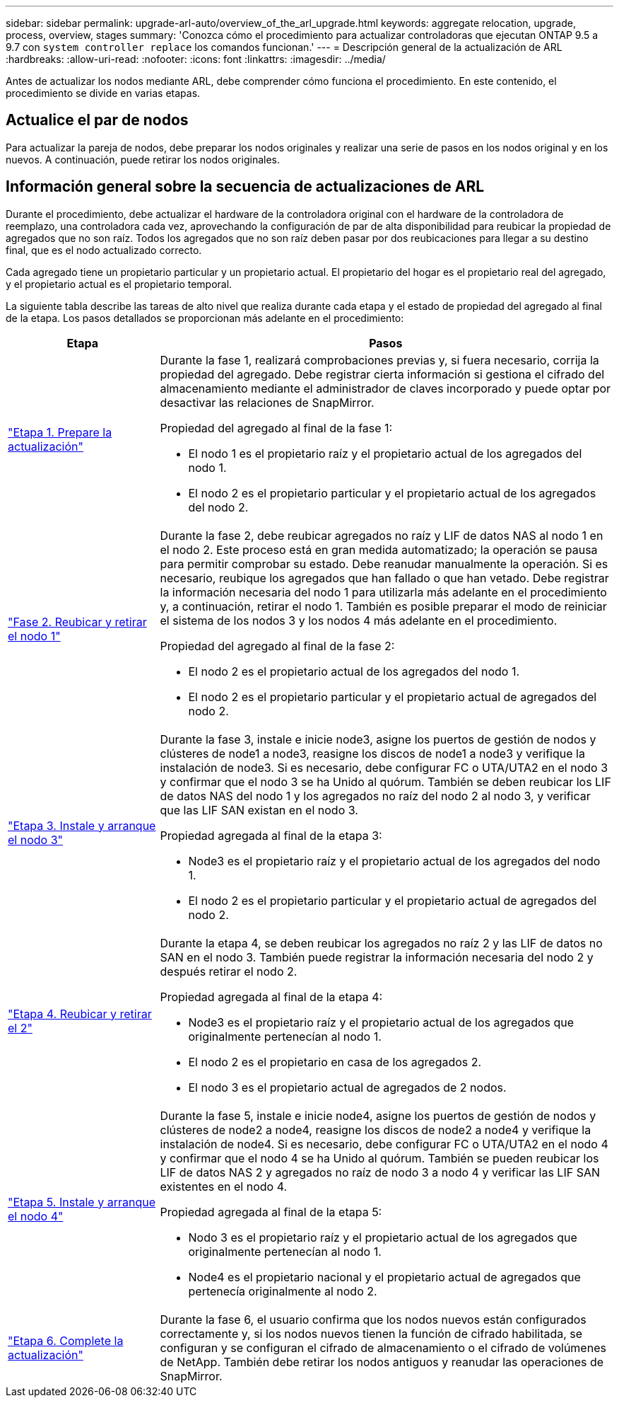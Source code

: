 ---
sidebar: sidebar 
permalink: upgrade-arl-auto/overview_of_the_arl_upgrade.html 
keywords: aggregate relocation, upgrade, process, overview, stages 
summary: 'Conozca cómo el procedimiento para actualizar controladoras que ejecutan ONTAP 9.5 a 9.7 con `system controller replace` los comandos funcionan.' 
---
= Descripción general de la actualización de ARL
:hardbreaks:
:allow-uri-read: 
:nofooter: 
:icons: font
:linkattrs: 
:imagesdir: ../media/


[role="lead"]
Antes de actualizar los nodos mediante ARL, debe comprender cómo funciona el procedimiento. En este contenido, el procedimiento se divide en varias etapas.



== Actualice el par de nodos

Para actualizar la pareja de nodos, debe preparar los nodos originales y realizar una serie de pasos en los nodos original y en los nuevos. A continuación, puede retirar los nodos originales.



== Información general sobre la secuencia de actualizaciones de ARL

Durante el procedimiento, debe actualizar el hardware de la controladora original con el hardware de la controladora de reemplazo, una controladora cada vez, aprovechando la configuración de par de alta disponibilidad para reubicar la propiedad de agregados que no son raíz. Todos los agregados que no son raíz deben pasar por dos reubicaciones para llegar a su destino final, que es el nodo actualizado correcto.

Cada agregado tiene un propietario particular y un propietario actual. El propietario del hogar es el propietario real del agregado, y el propietario actual es el propietario temporal.

La siguiente tabla describe las tareas de alto nivel que realiza durante cada etapa y el estado de propiedad del agregado al final de la etapa. Los pasos detallados se proporcionan más adelante en el procedimiento:

[cols="25,75"]
|===
| Etapa | Pasos 


| link:stage_1_index.html["Etapa 1. Prepare la actualización"]  a| 
Durante la fase 1, realizará comprobaciones previas y, si fuera necesario, corrija la propiedad del agregado. Debe registrar cierta información si gestiona el cifrado del almacenamiento mediante el administrador de claves incorporado y puede optar por desactivar las relaciones de SnapMirror.

Propiedad del agregado al final de la fase 1:

* El nodo 1 es el propietario raíz y el propietario actual de los agregados del nodo 1.
* El nodo 2 es el propietario particular y el propietario actual de los agregados del nodo 2.




| link:stage_2_index.html["Fase 2. Reubicar y retirar el nodo 1"]  a| 
Durante la fase 2, debe reubicar agregados no raíz y LIF de datos NAS al nodo 1 en el nodo 2. Este proceso está en gran medida automatizado; la operación se pausa para permitir comprobar su estado. Debe reanudar manualmente la operación. Si es necesario, reubique los agregados que han fallado o que han vetado. Debe registrar la información necesaria del nodo 1 para utilizarla más adelante en el procedimiento y, a continuación, retirar el nodo 1. También es posible preparar el modo de reiniciar el sistema de los nodos 3 y los nodos 4 más adelante en el procedimiento.

Propiedad del agregado al final de la fase 2:

* El nodo 2 es el propietario actual de los agregados del nodo 1.
* El nodo 2 es el propietario particular y el propietario actual de agregados del nodo 2.




| link:stage_3_index.html["Etapa 3. Instale y arranque el nodo 3"]  a| 
Durante la fase 3, instale e inicie node3, asigne los puertos de gestión de nodos y clústeres de node1 a node3, reasigne los discos de node1 a node3 y verifique la instalación de node3. Si es necesario, debe configurar FC o UTA/UTA2 en el nodo 3 y confirmar que el nodo 3 se ha Unido al quórum. También se deben reubicar los LIF de datos NAS del nodo 1 y los agregados no raíz del nodo 2 al nodo 3, y verificar que las LIF SAN existan en el nodo 3.

Propiedad agregada al final de la etapa 3:

* Node3 es el propietario raíz y el propietario actual de los agregados del nodo 1.
* El nodo 2 es el propietario particular y el propietario actual de agregados del nodo 2.




| link:stage_4_index.html["Etapa 4. Reubicar y retirar el 2"]  a| 
Durante la etapa 4, se deben reubicar los agregados no raíz 2 y las LIF de datos no SAN en el nodo 3. También puede registrar la información necesaria del nodo 2 y después retirar el nodo 2.

Propiedad agregada al final de la etapa 4:

* Node3 es el propietario raíz y el propietario actual de los agregados que originalmente pertenecían al nodo 1.
* El nodo 2 es el propietario en casa de los agregados 2.
* El nodo 3 es el propietario actual de agregados de 2 nodos.




| link:stage_5_index.html["Etapa 5. Instale y arranque el nodo 4"]  a| 
Durante la fase 5, instale e inicie node4, asigne los puertos de gestión de nodos y clústeres de node2 a node4, reasigne los discos de node2 a node4 y verifique la instalación de node4. Si es necesario, debe configurar FC o UTA/UTA2 en el nodo 4 y confirmar que el nodo 4 se ha Unido al quórum. También se pueden reubicar los LIF de datos NAS 2 y agregados no raíz de nodo 3 a nodo 4 y verificar las LIF SAN existentes en el nodo 4.

Propiedad agregada al final de la etapa 5:

* Nodo 3 es el propietario raíz y el propietario actual de los agregados que originalmente pertenecían al nodo 1.
* Node4 es el propietario nacional y el propietario actual de agregados que pertenecía originalmente al nodo 2.




| link:stage_6_index.html["Etapa 6. Complete la actualización"]  a| 
Durante la fase 6, el usuario confirma que los nodos nuevos están configurados correctamente y, si los nodos nuevos tienen la función de cifrado habilitada, se configuran y se configuran el cifrado de almacenamiento o el cifrado de volúmenes de NetApp. También debe retirar los nodos antiguos y reanudar las operaciones de SnapMirror.

|===
